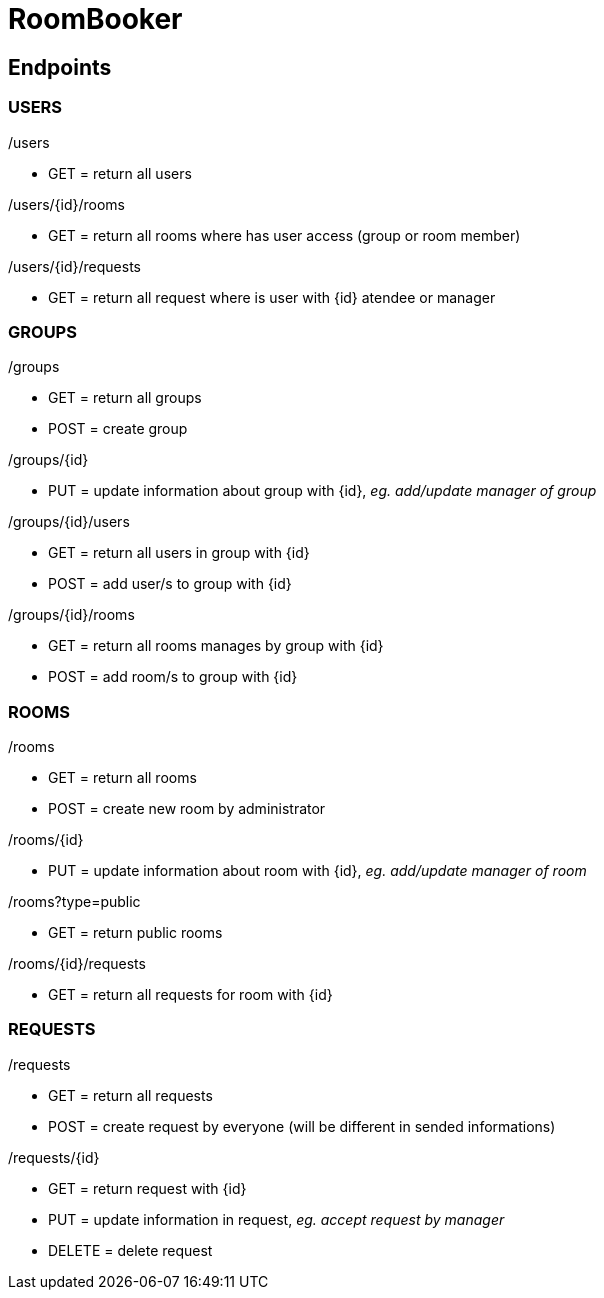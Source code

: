 = RoomBooker

== Endpoints

=== USERS

./users
* GET = return all users

./users/{id}/rooms
* GET = return all rooms where has user access (group or room member)

./users/{id}/requests
* GET = return all request where is user with {id} atendee or manager

=== GROUPS

./groups
* GET = return all groups
* POST = create group

./groups/{id}
* PUT = update information about group with {id}, __eg. add/update manager of group__

./groups/{id}/users
* GET = return all users in group with {id}
* POST = add user/s to group with {id}

./groups/{id}/rooms
* GET = return all rooms manages by group with {id}
* POST = add room/s to group with {id}

=== ROOMS

./rooms
* GET = return all rooms
* POST = create new room by administrator

./rooms/{id}
* PUT = update information about room with {id}, __eg. add/update manager of room__

./rooms?type=public
* GET = return public rooms

./rooms/{id}/requests
* GET = return all requests for room with {id}

=== REQUESTS

./requests
* GET = return all requests
* POST = create request by everyone (will be different in sended informations)

./requests/{id}
* GET = return request with {id}
* PUT = update information in request, __eg. accept request by manager__
* DELETE = delete request






